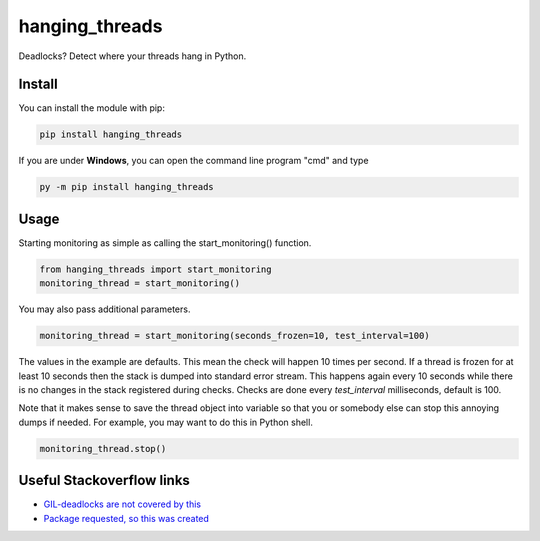 hanging_threads
===============

Deadlocks? Detect where your threads hang in Python.

.. image:: https://travis-ci.org/niccokunzmann/hanging_threads.svg
   :target: https://travis-ci.org/niccokunzmann/hanging_threads
   :alt: Build Status

.. image:: https://badge.fury.io/py/hanging_threads.svg
   :target: https://pypi.python.org/pypi/hanging_threads
   :alt: Python Package Index

Install
-------

You can install the module with pip:

.. code:: bash

    pip install hanging_threads


If you are under **Windows**, you can open the command line program "cmd" and type

.. code:: bash

    py -m pip install hanging_threads


Usage
-----

Starting monitoring as simple as calling the start_monitoring() function.

.. code:: python

    from hanging_threads import start_monitoring
    monitoring_thread = start_monitoring()

You may also pass additional parameters.

.. code:: python

    monitoring_thread = start_monitoring(seconds_frozen=10, test_interval=100)

The values in the example are defaults. This mean the check will happen 10
times per second. If a thread is frozen for at least 10 seconds then the stack
is dumped into standard error stream. This happens again every 10 seconds
while there is no changes in the stack registered during checks. Checks are done
every `test_interval` milliseconds, default is 100.

Note that it makes sense to save the thread object into variable so that you or
somebody else can stop this annoying dumps if needed.
For example, you may want to do this in Python shell.

.. code:: python

    monitoring_thread.stop()



Useful Stackoverflow links
--------------------------

- `GIL-deadlocks are not covered by this <http://stackoverflow.com/questions/10014481/python-threads-hang#comment33263430_17744731>`__
- `Package requested, so this was created <http://stackoverflow.com/questions/3443607/how-can-i-tell-where-my-python-script-is-hanging/17744556#comment69129716_17744556>`__

